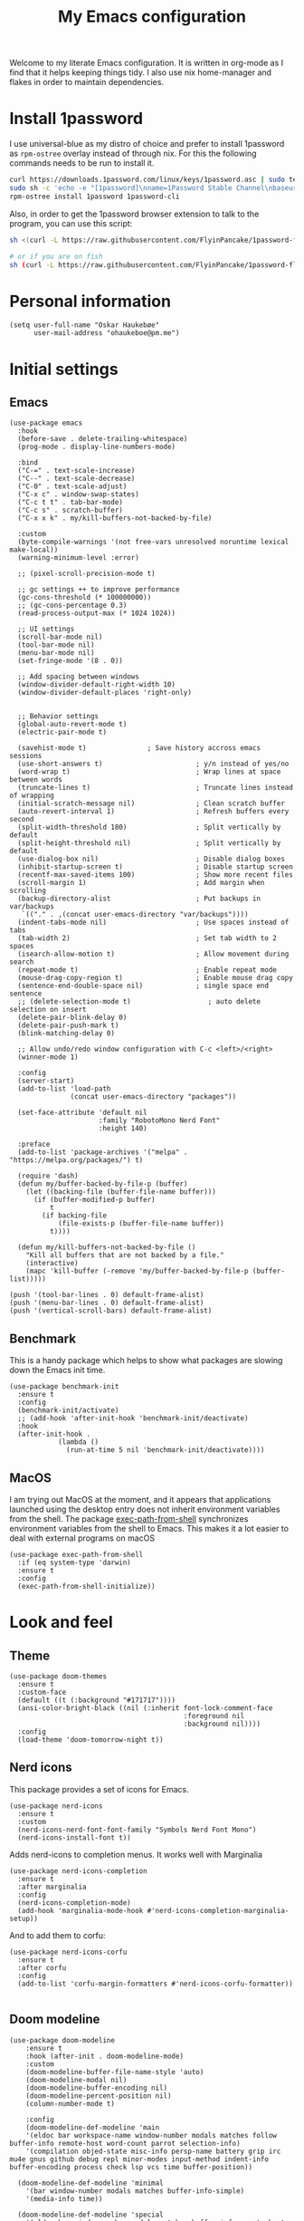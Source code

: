 #+title: My Emacs configuration
:HEADER:
#+startup: fold hideblocks
#+property: header-args:elisp :tangle yes

# Local Variables:
# eval: (add-hook 'after-save-hook #'org-babel-tangle nil t)
# End:
:END:

Welcome to my literate Emacs configuration. It is written in org-mode as I find that it helps keeping things tidy. I also use nix home-manager and flakes in order to maintain dependencies.

* Install 1password

I use universal-blue as my distro of choice and prefer to install 1password as ~rpm-ostree~ overlay instead of through nix. For this the following commands needs to be run to install it.

#+begin_src sh
  curl https://downloads.1password.com/linux/keys/1password.asc | sudo tee /etc/pki/rpm-gpg/RPM-GPG-KEY-1password
  sudo sh -c 'echo -e "[1password]\nname=1Password Stable Channel\nbaseurl=https://downloads.1password.com/linux/rpm/stable/\$basearch\nenabled=1\ngpgcheck=1\nrepo_gpgcheck=0\ngpgkey=file:///etc/pki/rpm-gpg/RPM-GPG-KEY-1password" > /etc/yum.repos.d/1password.repo'
  rpm-ostree install 1password 1password-cli
#+end_src

Also, in order to get the 1password browser extension to talk to the program, you can use this script:

#+begin_src sh
  sh <(curl -L https://raw.githubusercontent.com/FlyinPancake/1password-flatpak-browser-integration/refs/heads/main/1password-flatpak-browser-integration.sh)

  # or if you are on fish
  sh (curl -L https://raw.githubusercontent.com/FlyinPancake/1password-flatpak-browser-integration/refs/heads/main/1password-flatpak-browser-integration.sh | psub)
#+end_src

* Personal information

#+begin_src elisp
  (setq user-full-name "Oskar Haukebøe"
        user-mail-address "ohaukeboe@pm.me")
#+end_src

* Initial settings
** Emacs

#+begin_src elisp
  (use-package emacs
    :hook
    (before-save . delete-trailing-whitespace)
    (prog-mode . display-line-numbers-mode)

    :bind
    ("C-=" . text-scale-increase)
    ("C--" . text-scale-decrease)
    ("C-0" . text-scale-adjust)
    ("C-x c" . window-swap-states)
    ("C-c t t" . tab-bar-mode)
    ("C-c s" . scratch-buffer)
    ("C-x x k" . my/kill-buffers-not-backed-by-file)

    :custom
    (byte-compile-warnings '(not free-vars unresolved noruntime lexical make-local))
    (warning-minimum-level :error)

    ;; (pixel-scroll-precision-mode t)

    ;; gc settings ++ to improve performance
    (gc-cons-threshold (* 100000000))
    ;; (gc-cons-percentage 0.3)
    (read-process-output-max (* 1024 1024))

    ;; UI settings
    (scroll-bar-mode nil)
    (tool-bar-mode nil)
    (menu-bar-mode nil)
    (set-fringe-mode '(8 . 0))

    ;; Add spacing between windows
    (window-divider-default-right-width 10)
    (window-divider-default-places 'right-only)


    ;; Behavior settings
    (global-auto-revert-mode t)
    (electric-pair-mode t)

    (savehist-mode t)               ; Save history accross emacs sessions
    (use-short-answers t)                       ; y/n instead of yes/no
    (word-wrap t)                               ; Wrap lines at space between words
    (truncate-lines t)                          ; Truncate lines instead of wrapping
    (initial-scratch-message nil)               ; Clean scratch buffer
    (auto-revert-interval 1)                    ; Refresh buffers every second
    (split-width-threshold 180)                 ; Split vertically by default
    (split-height-threshold nil)                ; Split vertically by default
    (use-dialog-box nil)                        ; Disable dialog boxes
    (inhibit-startup-screen t)                  ; Disable startup screen
    (recentf-max-saved-items 100)               ; Show more recent files
    (scroll-margin 1)                           ; Add margin when scrolling
    (backup-directory-alist                     ; Put backups in var/backups
     `(("." . ,(concat user-emacs-directory "var/backups"))))
    (indent-tabs-mode nil)                      ; Use spaces instead of tabs
    (tab-width 2)                               ; Set tab width to 2 spaces
    (isearch-allow-motion t)                    ; Allow movement during search
    (repeat-mode t)                             ; Enable repeat mode
    (mouse-drag-copy-region t)                  ; Enable mouse drag copy
    (sentence-end-double-space nil)             ; single space end sentence
    ;; (delete-selection-mode t)                   ; auto delete selection on insert
    (delete-pair-blink-delay 0)
    (delete-pair-push-mark t)
    (blink-matching-delay 0)

    ;; Allow undo/redo window configuration with C-c <left>/<right>
    (winner-mode 1)

    :config
    (server-start)
    (add-to-list 'load-path
                 (concat user-emacs-directory "packages"))

    (set-face-attribute 'default nil
                        :family "RobotoMono Nerd Font"
                        :height 140)

    :preface
    (add-to-list 'package-archives '("melpa" . "https://melpa.org/packages/") t)

    (require 'dash)
    (defun my/buffer-backed-by-file-p (buffer)
      (let ((backing-file (buffer-file-name buffer)))
        (if (buffer-modified-p buffer)
            t
          (if backing-file
              (file-exists-p (buffer-file-name buffer))
            t))))

    (defun my/kill-buffers-not-backed-by-file ()
      "Kill all buffers that are not backed by a file."
      (interactive)
      (mapc 'kill-buffer (-remove 'my/buffer-backed-by-file-p (buffer-list)))))
#+end_src

#+begin_src elisp :tangle early-init.el
  (push '(tool-bar-lines . 0) default-frame-alist)
  (push '(menu-bar-lines . 0) default-frame-alist)
  (push '(vertical-scroll-bars) default-frame-alist)
#+end_src

** Benchmark
This is a handy package which helps to show what packages are slowing down the Emacs init time.

#+begin_src elisp
  (use-package benchmark-init
    :ensure t
    :config
    (benchmark-init/activate)
    ;; (add-hook 'after-init-hook 'benchmark-init/deactivate)
    :hook
    (after-init-hook .
              (lambda ()
                (run-at-time 5 nil 'benchmark-init/deactivate))))
#+end_src

** MacOS
I am trying out MacOS at the moment, and it appears that applications launched using the desktop entry does not inherit environment variables from the shell. The package [[https://github.com/purcell/exec-path-from-shell][exec-path-from-shell]] synchronizes environment variables from the shell to Emacs. This makes it a lot easier to deal with external programs on macOS

#+begin_src elisp
  (use-package exec-path-from-shell
    :if (eq system-type 'darwin)
    :ensure t
    :config
    (exec-path-from-shell-initialize))
#+end_src

* Look and feel
** Theme

#+begin_src elisp
  (use-package doom-themes
    :ensure t
    :custom-face
    (default ((t (:background "#171717"))))
    (ansi-color-bright-black ((nil (:inherit font-lock-comment-face
                                             :foreground nil
                                             :background nil))))
    :config
    (load-theme 'doom-tomorrow-night t))
#+end_src

** Nerd icons
This package provides a set of icons for Emacs.

#+begin_src elisp
  (use-package nerd-icons
    :ensure t
    :custom
    (nerd-icons-nerd-font-font-family "Symbols Nerd Font Mono")
    (nerd-icons-install-font t))
#+end_src

Adds nerd-icons to completion menus. It works well with Marginalia

#+begin_src elisp
  (use-package nerd-icons-completion
    :ensure t
    :after marginalia
    :config
    (nerd-icons-completion-mode)
    (add-hook 'marginalia-mode-hook #'nerd-icons-completion-marginalia-setup))
#+end_src

And to add them to corfu:

#+begin_src elisp
  (use-package nerd-icons-corfu
    :ensure t
    :after corfu
    :config
    (add-to-list 'corfu-margin-formatters #'nerd-icons-corfu-formatter))

#+end_src

** Doom modeline

#+begin_src elisp
  (use-package doom-modeline
      :ensure t
      :hook (after-init . doom-modeline-mode)
      :custom
      (doom-modeline-buffer-file-name-style 'auto)
      (doom-modeline-modal nil)
      (doom-modeline-buffer-encoding nil)
      (doom-modeline-percent-position nil)
      (column-number-mode t)

      :config
      (doom-modeline-def-modeline 'main
      '(eldoc bar workspace-name window-number modals matches follow buffer-info remote-host word-count parrot selection-info)
      '(compilation objed-state misc-info persp-name battery grip irc mu4e gnus github debug repl minor-modes input-method indent-info buffer-encoding process check lsp vcs time buffer-position))

    (doom-modeline-def-modeline 'minimal
      '(bar window-number modals matches buffer-info-simple)
      '(media-info time))

    (doom-modeline-def-modeline 'special
      '(eldoc bar window-number modals matches buffer-info remote-host word-count parrot selection-info)
      '(compilation objed-state misc-info battery irc-buffers debug minor-modes input-method indent-info buffer-encoding process time buffer-position))

    (doom-modeline-def-modeline 'project
      '(bar window-number modals buffer-default-directory remote-host)
      '(compilation misc-info battery irc mu4e gnus github debug minor-modes input-method process time buffer-position))

    (doom-modeline-def-modeline 'dashboard
      '(bar window-number modals buffer-default-directory-simple remote-host)
      '(compilation misc-info battery irc mu4e gnus github debug minor-modes input-method process time))

    (doom-modeline-def-modeline 'vcs
      '(bar window-number modals matches buffer-info remote-host parrot selection-info)
      '(compilation misc-info battery irc mu4e gnus github debug minor-modes buffer-encoding process time buffer-position))

    (doom-modeline-def-modeline 'package
      '(bar window-number modals package)
      '(compilation misc-info process time))

    (doom-modeline-def-modeline 'info
      '(bar window-number modals buffer-info info-nodes parrot selection-info)
      '(compilation misc-info buffer-encoding time buffer-position))

    (doom-modeline-def-modeline 'media
      '(bar window-number modals buffer-size buffer-info)
      '(compilation misc-info media-info process vcs time))

    (doom-modeline-def-modeline 'message
      '(eldoc bar window-number modals matches buffer-info-simple word-count parrot selection-info)
      '(compilation objed-state misc-info battery debug minor-modes input-method indent-info buffer-encoding time buffer-position))

    (doom-modeline-def-modeline 'pdf
      '(bar window-number modals matches buffer-info pdf-pages)
      '(compilation misc-info process vcs time))

    (doom-modeline-def-modeline 'org-src
      '(eldoc bar window-number modals matches buffer-info word-count parrot selection-info)
      '(compilation objed-state misc-info debug minor-modes input-method indent-info buffer-encoding process check lsp time buffer-position))

    (doom-modeline-def-modeline 'helm
      '(bar helm-buffer-id helm-number helm-follow helm-prefix-argument)
      '(helm-help time))

    (doom-modeline-def-modeline 'timemachine
      '(eldoc bar window-number modals matches git-timemachine word-count parrot selection-info)
      '(misc-info minor-modes indent-info buffer-encoding time buffer-position))

    (doom-modeline-def-modeline 'calculator
      '(window-number modals matches calc)
      '(misc-info minor-modes process buffer-position)))
#+end_src

** Dashboard
A prettier startup screen

#+begin_src elisp
  (use-package dashboard
    :ensure t
    ;; :hook
    ;; ('elpaca-after-init-hook #'dashboard-insert-startupify-lists)
    ;; ('elpaca-after-init-hook #'dashboard-initialize)

    :custom
    ;; (dashboard-projects-backend 'projectile)
    (dashboard-set-heading-icons t)
    (dashboard-set-file-icons t)
    (dashboard-display-icons-p t)     ; display icons on both GUI and terminal
    (dashboard-icon-type 'nerd-icons) ; use `nerd-icons' package
    (dashboard-week-agenda nil)       ; nil for only current day
    ;;                                   ; and t for the whole week
    (dashboard-center-content t)
    ;; ;; (dashboard-startup-banner 2)
    (dashboard-items '((recents  . 5)
                       (bookmarks . 5)
                       (projects . 5)
                       (agenda . 5)
                       (registers . 5)))

    :config
    (dashboard-setup-startup-hook)
    :init
    ;; Hopefully this will improve emacs startup if ssh hangs
    (defun my/load-projects-after-startup ()
      (run-with-timer 1 nil #'dashboard-refresh-buffer))

    (add-hook 'emacs-startup-hook #'my/load-projects-after-startup))
#+end_src

** Which-key
=which-key= is a package that displays the keybindings available after a prefix key. It is very useful to discover new keybindings.

#+begin_src elisp
  (use-package which-key
    :disabled
    :ensure t
    :config
    (which-key-mode))
#+end_src

* Completion and navigation
** Corfu
Corfu is a completion framework that provides a horizontal completion UI. It is a very simple package that does not provide any completion backends.

#+begin_src elisp
  (use-package corfu
    :ensure t
    :custom
    (corfu-cycle t)                ;; Enable cycling for `corfu-next/previous'
    (corfu-auto t)                 ;; Enable auto completion
    ;; (corfu-separator ?\s)          ;; Orderless field separator
    ;; (corfu-quit-at-boundary nil)   ;; Never quit at completion boundary
    ;; (corfu-quit-no-match nil)      ;; Never quit, even if there is no match
    ;; (corfu-preview-current nil)    ;; Disable current candidate preview
    ;; (corfu-preselect 'prompt)      ;; Preselect the prompt
    ;; (corfu-on-exact-match nil)     ;; Configure handling of exact matches
    ;; (corfu-scroll-margin 5)        ;; Use scroll margin

    (text-mode-ispell-word-completion nil)

    (corfu-popupinfo-delay '(nil . 0.0))

    :config
    (global-corfu-mode 1)
    (corfu-popupinfo-mode 1))
#+end_src

It is also possible to use Corfu in the terminal. This requires the =corfu-terminal= package to be installed.

#+begin_src elisp
  (use-package corfu-terminal
    :ensure t
    :after corfu
    :config
    (unless (display-graphic-p)
      (corfu-terminal-mode +1)))
#+end_src

Make Corfu sort by last selected candidates.

#+begin_src elisp
  (use-package corfu-history
    :after corfu
    :config
    (corfu-history-mode t))
#+end_src

Make Corfu also show up in the minibuffer.

#+begin_src elisp
  (with-eval-after-load 'corfu
    (defun oh/corfu-enable-always-in-minibuffer ()
      "Enable Corfu in the minibuffer if Vertico/Mct are not active."
      (unless (or (bound-and-true-p mct--active)
                  (bound-and-true-p vertico--input)
                  (eq (current-local-map) read-passwd-map))
        (setq-local corfu-echo-delay nil ; Disable automatic echo
                    corfu-popupinfo-delay 0.0)
        (corfu-mode 1)))

    (add-hook 'minibuffer-setup-hook #'oh/corfu-enable-always-in-minibuffer))
#+end_src

** Vertico
Vertico is a completion framework that provides a vertical completion UI. It is a very simple package that does not provide any completion backends. It is meant to be used with =orderless=.

#+begin_src elisp
  ;; Enable vertico
  (use-package vertico
    :ensure t
    :custom
    ;; Enable recursive minibuffers
    (enable-recursive-minibuffers t)
    :config
    (vertico-mode)

    ;; Different scroll margin
    ;; (setq vertico-scroll-margin 0)

    ;; Show more candidates
    ;; (setq vertico-count 20))

    ;; Grow and shrink the Vertico minibuffer
    ;; (setq vertico-resize t)

    ;; Optionally enable cycling for `vertico-next' and `vertico-previous'.
    (setq vertico-cycle t))
#+end_src

Allow using different vertico configurations for different prompts.

#+begin_src elisp
  (use-package vertico-multiform
    :after vertico)
#+end_src

Allow displaying the vertico completions in a grid

#+begin_src elisp
  (use-package vertico-grid
    :after vertico)
#+end_src

Add completion for directories

#+begin_src elisp
  ;; Configure directory extension.
  (use-package vertico-directory
    :after vertico
    ;; More convenient directory navigation commands
    ;; :bind (:map vertico-map
    ;;             ("RET" . vertico-directory-enter)
    ;;             ("DEL" . vertico-directory-delete-char)
    ;;             ("M-DEL" . vertico-directory-delete-word))
    ;; Tidy shadowed file names
    :hook (rfn-eshadow-update-overlay . vertico-directory-tidy))
#+end_src

** Orderless
Orderless is a completion style that allows matching candidates in any order. It is very useful to find candidates when you don't remember the exact order of the characters.

#+begin_src elisp
  (use-package orderless
    :ensure t
    :after vertico
    ;; :init
    ;; Configure a custom style dispatcher (see the Consult wiki)
    ;; (setq orderless-style-dispatchers '(+orderless-consult-dispatch orderless-affix-dispatch)
    ;;       orderless-component-separator #'orderless-escapable-split-on-space)
    :custom
    (completion-styles '(orderless basic))
    (completion-category-defaults nil)
    (completion-category-overrides '((file (styles partial-completion)))))
#+end_src

** Marginalia
Marginalia is a package that displays additional information about the candidates in the minibuffer. It is very useful to find the right candidate.

#+begin_src elisp
  (use-package marginalia
    :ensure t
    :after vertico
    ;; Bind `marginalia-cycle' locally in the minibuffer.  To make the binding
    ;; available in the *Completions* buffer, add it to the
    ;; `completion-list-mode-map'.
    :bind (:map minibuffer-local-map
           ("M-A" . marginalia-cycle))
    :init
    (marginalia-mode))
#+end_src

It's also nice to have some nice looking icons for the completion candidates. This requires the =nerd-fonts= package to be installed.

#+begin_src elisp
  (use-package nerd-icons-completion
    :ensure t
    :after marginalia
    :hook
    (marginalia-mode . nerd-icons-completion-marginalia-setup)
    :config
    (nerd-icons-completion-mode))
#+end_src

** Consult
Consult is a package that provides a set of commands for searching and navigating. It is very useful to find files, buffers, etc.

#+begin_src elisp
  (use-package consult
    :ensure t
    :custom
    (consult-buffer-sources
     '(consult--source-hidden-buffer
       consult--source-modified-buffer
       consult--source-buffer
       ;; +consult-source-special
       consult--source-recent-file
       consult--source-file-register
       consult--source-bookmark
       consult--source-project-buffer-hidden
       consult--source-project-recent-file-hidden))

    :bind
    (;; C-c bindings in `mode-specific-map'
     ("C-c M-x" . consult-mode-command)
     ("C-c h" . consult-history)
     ("C-c k" . consult-kmacro)
     ("C-c m" . consult-man)
     ("C-c i" . consult-info)
     ([remap Info-search] . consult-info)
     ;; C-x bindings in `ctl-x-map'
     ("C-x M-:" . consult-complex-command)     ;; orig. repeat-complex-command
     ("C-x b" . consult-buffer)                ;; orig. switch-to-buffer
     ("C-x 4 b" . consult-buffer-other-window) ;; orig. switch-to-buffer-other-window
     ("C-x 5 b" . consult-buffer-other-frame)  ;; orig. switch-to-buffer-other-frame
     ;; ("C-x t b" . consult-buffer-other-tab)    ;; orig. switch-to-buffer-other-tab
     ("C-x r b" . consult-bookmark)            ;; orig. bookmark-jump
     ("C-x p b" . consult-project-buffer)      ;; orig. project-switch-to-buffer
     ;; Other custom bindings
     ("M-y" . consult-yank-pop)                ;; orig. yank-pop
                                          ; M-g bindings in `goto-map'
     ("M-g e" . consult-compile-error)
     ;; ("M-g f" . consult-flymake)               ;; Alternative: consult-flycheck
     ("M-g g" . consult-goto-line)             ;; orig. goto-line
     ("M-g M-g" . consult-goto-line)           ;; orig. goto-line
     ("M-g o" . consult-outline)               ;; Alternative: consult-org-heading
     ("M-g m" . consult-mark)
     ("M-g k" . consult-global-mark)
     ("M-g i" . consult-imenu)
     ("M-g I" . consult-imenu-multi)
     ;; M-s bindings in `search-map'
     ("M-s d" . consult-find)                  ;; Alternative: consult-fd
     ("M-s c" . consult-locate)
     ("M-s g" . consult-grep)
     ("M-s G" . consult-git-grep)
     ("M-s r" . consult-ripgrep)
     ("M-s l" . consult-line)
     ("M-s L" . consult-line-multi)
     ("M-s k" . consult-keep-lines)
     ("M-s u" . consult-focus-lines)
     ;; Isearch integration
     ("M-s e" . consult-isearch-history)
     :map isearch-mode-map
     ("M-e" . consult-isearch-history)         ;; orig. isearch-edit-string
     ("M-s e" . consult-isearch-history)       ;; orig. isearch-edit-string
     ("M-s l" . consult-line)                  ;; needed by consult-line to detect isearch
     ("M-s L" . consult-line-multi)            ;; needed by consult-line to detect isearch
     ;; Minibuffer history
     :map minibuffer-local-map
     ("M-s" . consult-history)                 ;; orig. next-matching-history-element
     ("M-r" . consult-history))                ;; orig. previous-matching-history-element

    :config
    (recentf-mode 1))

    ;; (defvar +consult-special-filter "\\`\\*.*\\*\\'")
    ;; (defvar +consult-source-special
    ;;   `(:name      "Special"
    ;;     :narrow    ?x
    ;;     ;; :hidden t
    ;;     :category  buffer
    ;;     :face      consult-buffer
    ;;     :history   buffer-name-history
    ;;     ;; Specify either :action or :state
    ;;     ;; :action    ,#'consult--buffer-action ;; No preview
    ;;     :state  ,#'consult--buffer-state  ;; Preview
    ;;     :items
    ;;     ,(lambda () (consult--buffer-query
    ;;                  :sort 'visibility
    ;;                  :as #'buffer-name
    ;;                  :exclude (remq +consult-special-filter consult-buffer-filter)
    ;;                  ;; :include '(+consult-special-filter)
    ;;                  :mode 'special-mode)))
    ;;   "special buffer source.")

    ;; (add-to-list 'consult-buffer-filter +consult-special-filter))

#+end_src

** Embark

#+begin_src elisp
  (use-package embark
    :ensure t

    :bind
    (("C-." . embark-act)         ;; pick some comfortable binding
     ("C-;" . embark-dwim)        ;; good alternative: M-.
     ("C-h b" . embark-bindings)) ;; alternative for `describe-bindings'

    :init

    ;; Optionally replace the key help with a completing-read interface
    (setq prefix-help-command #'embark-prefix-help-command)

    ;; Show the Embark target at point via Eldoc. You may adjust the
    ;; Eldoc strategy, if you want to see the documentation from
    ;; multiple providers. Beware that using this can be a little
    ;; jarring since the message shown in the minibuffer can be more
    ;; than one line, causing the modeline to move up and down:

    ;; (add-hook 'eldoc-documentation-functions #'embark-eldoc-first-target)
    ;; (setq eldoc-documentation-strategy #'eldoc-documentation-compose-eagerly)

    :config

    ;; Hide the mode line of the Embark live/completions buffers
    (add-to-list 'display-buffer-alist
                 '("\\`\\*Embark Collect \\(Live\\|Completions\\)\\*"
                   nil
                   (window-parameters (mode-line-format . none)))))

  ;; Consult users will also want the embark-consult package.
  (use-package embark-consult
    :ensure t ; only need to install it, embark loads it after consult if found
    :hook
    (embark-collect-mode . consult-preview-at-point-mode))
#+end_src

* Project management
** Magit

#+begin_src elisp
  (use-package magit
    :ensure t
    :defer t
    :commands magit-status
    :bind
    (:map project-prefix-map
          ("m" . my/magit-project-status))
    :custom
    (magit-display-buffer-function
     #'magit-display-buffer-same-window-except-diff-v1)
    :preface
    (defun my/magit-project-status ()
        "Run magit-status in the current project's root directory."
        (interactive)
        (let ((dir (project-root (project-current t))))
          (magit-status dir)))
    :init
    (with-eval-after-load 'project
      (add-to-list 'project-switch-commands '(my/magit-project-status "Magit") t)))
#+end_src

Magit-todos for integrating TODO keywords with magit's overview screen

#+begin_src elisp
  (use-package magit-todos
    :ensure t
    :after magit
    :custom
    (magit-todos-filename-filter 'file-name-nondirectory)
    :config
    (magit-todos-mode 1))

  (use-package hl-todo
    :ensure t
    :config
    (global-hl-todo-mode 1))
#+end_src
** Gitignore

#+begin_src elisp
  (use-package gitignore-templates
    :ensure t
    :commands
    'gitignore-templates-insert)
#+end_src

** diff-hl

#+begin_src elisp
  (use-package diff-hl
    :ensure t
    :hook
    (prog-mode . diff-hl-mode)
    (dired-mode . my/diff-hl-dired-mode-unless-tramp)
    :custom
    (diff-hl-flydiff-mode t)
    (diff-hl-flydiff-delay 0)
    (diff-hl-update-async t)
    ;; (diff-hl-dired-extra-indicators nil))
    :init
    (defun my/diff-hl-dired-mode-unless-tramp ()
        "Enable diff-hl-dired mode when not accessing through tramp"
      (unless (file-remote-p default-directory)
        (diff-hl-dired-mode))))
#+end_src

** Forge
Make magit integrate with github and other git hosting services.

#+begin_src elisp
  (use-package forge
    :ensure t
    :after magit
    :custom
    (forge-add-default-bindings nil)
    (auth-sources '("~/.authinfo"))
    :config
    (push '("github.uio.no"               ; GITHOST
            "api.github.uio.no"           ; APIHOST
            "github.uio.no"               ; WEBHOST and INSTANCE-ID
            forge-github-repository)    ; CLASS
          forge-alist))
#+end_src

** Project.el

#+begin_src elisp
  (use-package project
    :custom
    (project-vc-ignore "^/var/home")
    :config
    (require 'f)
    (let ((proj-dirs
           (seq-filter #'f-dir? '("~/projects"
                                  "~/knowit"))))
      (mapc #'project-remember-projects-under proj-dirs)))
#+End_src

* Programming
** Eglot
Eglot is a client for Language Server Protocol (LSP). It is a protocol that allows for IDE-like features such as code completion, code navigation, etc. It is supported by many programming languages.

For information about setting up a new lsp server, see [[https://joaotavora.github.io/eglot/][Link]].

#+begin_src elisp
  (use-package eglot
    :defer t
    :bind
    (:map eglot-mode-map
          ("C-c a" . eglot-code-actions)
          ("C-c r" . eglot-rename)
          ("C-c f" . eglot-format)
          ("C-c m" . consult-imenu)
          ("C-c M" . consult-imenu-multi)
          ("C-c d" . consult-lsp-diagnostics)))

  ;; (use-package eglot-x
  ;;   :ensure (eglot-x :type git :host github :repo "nemethf/eglot-x")
  ;;   :disabled
  ;;   :demand
  ;;   :after eglot
  ;;   :config
  ;;   (eglot-x-setup))
#+end_src
** lsp-mode

#+begin_src elisp
  (use-package lsp-mode
    :commands
    (lsp-deferred lsp)

    :bind
    (:map lsp-mode-map
          ("C-h ." . lsp-describe-thing-at-point)
          ("C-c a" . lsp-execute-code-action)
          ("C-c f" . lsp-format-buffer)
          ("C-c C-f" . lsp-format-region)
          ("C-c r" . lsp-rename)
          ("C-c m" . consult-imenu)
          ("C-c M" . consult-imenu-multi)
          ("M-?" . lsp-find-references))

    :custom
    ;; (lsp-warn-no-matched-clients nil)
    (lsp-completion-provider :none) ;; I use Corfu instead!
    (lsp-keymap-prefix nil)
    (lsp-headerline-breadcrumb-enable nil)
    ;; (eldoc-display-functions '(eldoc-display-in-buffer))
    (lsp-idle-delay 0.0)

    (lsp-inlay-hint-enable t)

    :init
    ;; Performance
    (setq read-process-output-max (* 3 1024 1024)) ;; 3mb

    :custom-face
    (lsp-face-highlight-textual ((t (:background nil :foreground nil :weight ultra-bold :distant-foreground nil)))))

  (use-package lsp-ui
    :after lsp-mode

    :custom
    ;; (lsp-ui-doc-enable nil)
    (lsp-ui-doc-show-with-cursor nil)
    (lsp-ui-doc-show-with-mouse nil)
    (lsp-ui-sideline-enable nil)

    :hook
    (lsp-mode . lsp-ui-mode))

    ;; :general)
    ;; (oskah/leader-keys
    ;;   "cdf" '(lsp-ui-doc-focus-frame :wk "focus frame")
    ;;   "cdd" '(lsp-ui-doc-show :wk "show documentation")
    ;;   "cdc" '(lsp-ui-doc-hide :wk "hide documentation")))

    ;; ('normal 'lsp-ui-mode-map
    ;;   "K" 'lsp-ui-doc-show :wk "show documentation"))


  (use-package consult-lsp
    ;; :ensure t
    :after lsp-mode
    :bind
    (:map lsp-mode-map
          ("M-g M-f" . consult-lsp-diagnostics)
          ("M-g M-s" . consult-lsp-file-symbols)))
#+end_src

** Eldoc
Eldoc is a minor mode that shows documentation in the echo area. It is enabled by default in =prog-mode=.

#+begin_src elisp
  (use-package eldoc
    :defer t
    :custom
    (eldoc-echo-area-use-multiline-p nil)
    (eldoc-idle-delay 0)
    :config
    (global-eldoc-mode -1))
#+end_src

** Flymake
Flymake is a minor mode that performs on-the-fly syntax checking. It is enabled by default in =prog-mode=.

#+begin_src elisp
  (use-package flymake
    :after prog-mode
    :disabled
    :custom
    (flymake-show-diagnostics-at-end-of-line nil))
#+end_src

** Flycheck

#+begin_src elisp
  (use-package flycheck
    :ensure t
    :custom
    (flycheck-display-errors-function #'flycheck-display-error-messages)
    (flycheck-display-errors-delay 0.0)
    :config
    (add-hook 'after-init-hook #'global-flycheck-mode))

  (use-package consult-flycheck
    :ensure t
    :bind
    ("M-g f" . consult-flycheck))
#+end_src

** Rainbow mode
Visualize the colors of color codes

#+begin_src elisp
  (use-package rainbow-mode
    :ensure t
    :hook prog-mode)
#+end_src

** Editorconfig

#+begin_src elisp
  (use-package editorconfig
    :ensure t
    :after prog-mode
    :config
    (editorconfig-mode 1))
#+end_src

* Languages
Emacs 29 has built-in support for =tree-sitter=, which is a parser generator tool and an incremental parsing library. It is used to create a syntax highlighting engine that is faster and more accurate than the built-in one. However, Emacs does not ship with any language support for =tree-sitter=, so we'll have to install it ourselves... or have =treesit-auto= to do it for us.

According to the =treesit-auto= documentation, Emacs 30 will ship with better defaults for =tree-sitter=, so hopefully we won't need =treesit-auto= anymore.

#+begin_src elisp
  (use-package treesit-auto
    :ensure t
    :disabled
    :after prog-mode
    :custom
    (treesit-auto-install 'prompt)
    :config
    (treesit-auto-add-to-auto-mode-alist 'all)
    (delete 'c-sharp treesit-auto-langs)
    (global-treesit-auto-mode))
#+end_src

** Rust

#+begin_src elisp
  (use-package rust-ts-mode
    ;; :ensure t
    ;; :hook (rust-ts-mode . eglot-ensure)
    :hook (rust-ts-mode . lsp-deferred)
    :mode "\\.rs\\'"
    ;; :bind
    ;; (:map rust-ts-mode-map
    ;;  ("C-c C-c C-b" . rust-compile)
    ;;  ("C-c C-c C-r" . rust-run)
    ;;  ("C-c C-c C-c" . rust-run-clippy)
    ;;  ("C-c C-c C-t" . rust-test)
    ;;  ("C-c C-c C-k" . rust-check))
    :custom
    (rust-mode-treesitter-derive t))

    ;; :config
    ;; (with-eval-after-load 'eglot
    ;;   (add-to-list 'eglot-server-programs
    ;;                '((rust-ts-mode rust-mode) .
    ;;                  ("rust-analyzer"
    ;;                   :initializationOptions
    ;;                   (:check (:command "clippy")
    ;;                    :cargo (:targetDir t)))))))
#+end_src

** C

#+begin_src elisp
  (use-package c-ts-mode
    :hook (c-ts-mode . lsp-deferred)
    :mode
    "\\.c\\'"
    "\\.h\\'"
    "\\.cu\\'")
#+end_src

** Java

#+begin_src elisp
  (use-package java-ts-mode
    :hook
    (java-ts-mode . lsp-deferred)
    (java-ts-mode . (lambda ()
                      (setq-local tab-width java-ts-mode-indent-offset)))
    :mode
    "\\.java\\'"
    :config
    (setenv "JAVA_OPTS" "-Xmx8g"))

  (use-package lsp-java
    ;; :ensure t
    :config
    (add-hook 'java-mode-hook 'lsp))
#+end_src

** Typescript

#+begin_src elisp
  (use-package typescript-ts-mode
    :hook (typescript-ts-mode . lsp-deferred)
    :mode "\\.ts\\'"
    :custom
    (tab-width 4)
    (typescript-ts-mode-indent-offset 4))

#+end_src

For editing =.tsx= files, we'll use =jtsx=.

#+begin_src elisp
  (use-package jtsx
    :ensure t
    :mode (("\\.jsx?\\'" . jtsx-jsx-mode)
           ("\\.tsx?\\'" . jtsx-tsx-mode))
    :commands jtsx-install-treesit-language
    :hook ((jtsx-jsx-mode . hs-minor-mode)
           (jtsx-tsx-mode . hs-minor-mode)
           (jtsx-jsx-mode . lsp-deferred)
           (jtsx-tsx-mode . lsp-deferred)))
#+end_src

** HTML

#+begin_src elisp
  (use-package mhtml-mode
    :mode "\\.html\\'")
#+end_src

** C#
When in a C# project, it is important to set the variable =lsp-csharp-solution-file= to point to the project solution file (.sln). It is recommended to set this in a =.dir-locals.el= file for the project.

#+begin_src elisp
  (use-package csharp-ts-mode
    :hook (csharp-ts-mode . lsp-deferred)
    ;; :hook (csharp-ts-mode . eglot-ensure)
    :mode "\\.cs\\'"
    ;; (add-to-list 'treesit-language-source-alist
    ;;              '(csharp . ("https://github.com/tree-sitter/tree-sitter-c-sharp" Latest)))
    :init
    (with-eval-after-load 'treesit
      (add-to-list 'treesit-language-source-alist
                   '(c-sharp "https://github.com/tree-sitter/tree-sitter-c-sharp"
                             "v0.20.0")))
    (with-eval-after-load 'eglot
      (add-to-list 'eglot-server-programs
                   '(csharp-ts-mode . ("OmniSharp" "-lsp")))))

    ;; :general
    ;; (:keymaps 'csharp-ts-mode-map
    ;;           :states 'normal
    ;;           "K" 'lsp-describe-thing-at-point))
#+end_src

** Kotlin

#+begin_src elisp
  (use-package kotlin-ts-mode
    :ensure t
    :hook
    (kotlin-ts-mode . lsp-deferred)
    ;; (kotlin-ts-mode . (lambda ()
    ;;                     (setq-local tab-width kotlin-ts-mode-indent-offset)))
    :mode ("\\.kt\\'" "\\.kts\\'")
    :custom
    (lsp-kotlin-compiler-jvm-target "21")
    (lsp-idle-delay 0.4)
    :init
    (with-eval-after-load 'treesit
        (add-to-list 'treesit-language-source-alist
                     '(kotlin "https://github.com/fwcd/tree-sitter-kotlin"))))
#+end_src

** dotnet

#+begin_src elisp
  (use-package sharper
    ;; :disabled)
    :ensure t
    :after '(csharp-mode csharp-ts-mode))
    ;; :general
    ;; (oh/leader-key csharp-ts-mode-map
    ;;   "m d" 'sharper-main-transient))
#+end_src

** Json

#+begin_src elisp
  (use-package json-ts-mode
    :hook (json-ts-mode . eglot-ensure)
    :mode "\\.json\\'")
#+end_src

** YAML

#+begin_src elisp
  (use-package yaml-ts-mode
    :mode
    "\\.yml\\'"
    "\\.yaml\\'"
    :hook
    (yaml-ts-mode . lsp-deferred))

#+end_src

** Dockerfile

Easily edit dockerfiles. I also choose between using Docker and Podman based on =my/docker-executable= as per Section [[Docker]].

#+begin_src elisp
  (use-package dockerfile-ts-mode
    :mode "dockerfile"
    :hook (dockerfile-ts-mode . lsp-deferred)
    :config
    (setq dockerfile-mode-command (lambda ()
                                    (pcase my/docker-executable
                                      ('docker "docker")
                                      ('podman "podman")))))
#+end_src

** Terraform
#+begin_src elisp
  (use-package terraform-mode
    :ensure t
    :hook (terraform-mode . eglot-ensure)
    :mode "\\.tf")
#+end_src

** Python

#+begin_src elisp
  (use-package python-ts-mode
    ;; :hook (python-ts-mode . eglot-ensure)
    :hook (python-ts-mode . lsp)
    :mode "\\.py\\'"
    :init
    (with-eval-after-load 'org
     (org-babel-do-load-languages 'org-babel-load-languages (add-to-list 'org-babel-load-languages
                   '(python . t))))
    :custom
    (lsp-pylsp-plugins-pydocstyle-enabled nil)
    (lsp-pylsp-plugins-pycodestyle-enabled t)
    (lsp-pylsp-plugins-pyflakes-enabled t)
    (lsp-pylsp-plugins-flake8-enabled nil)
    ;; (lsp-pylsp-plugins-pylint-enabled t) ;; should look at virtualenvwrapper.el or conda.el to get this to work with pyvenv
    (lsp-pylsp-plugins-autopep8-enabled t))
#+end_src

** Elisp

#+begin_src elisp
  (use-package parinfer-rust-mode
    :disabled
    ;; :hook
    ;; (emacs-lisp-mode . parinfer-rust-mode)
    ;; (emacs-lisp-mode . (lambda ()
    ;;                     (electric-pair-local-mode -1)
    ;;                     (parinfer-rust-mode 1)))

    :custom
    (parinfer-rust-auto-download t))
    ;; :config
    ;; (add-to-list 'oh/electric-pair-mode-blacklist-modes 'parinfer-rust-mode))

#+end_src

** Nix

#+begin_src elisp
  (use-package nix-mode
    :ensure t
    :hook (nix-mode . lsp-deferred)
    :mode "\\.nix\\'")
#+end_src

** Git

#+begin_src elisp
  (use-package git-modes
    :ensure t)
#+end_src

** CSV

#+begin_src elisp
  (use-package csv-mode
    :ensure t
    :mode "\\.csv\\'"
    :hook
    (csv-mode . (lambda ()
                  (csv-align-mode t)
                  (csv-header-line t))))
#+end_src

** LaTex

#+begin_src elisp
  (use-package LaTex-mode
    :mode ("\\.tex\\'" . tex-mode)
    :hook
    (TeX-mode . lsp-deferred)
    (TeX-mode . (lambda () (auto-fill-mode)))
    ;; (TeX-mode . (lambda () (truncate-lines nil)))
    (TeX-mode . (lambda () (reftex-mode 1)))
    :custom
    (LaTeX-electric-left-right-brace t)
    (TeX-view-program-selection '((output-pdf "PDF Tools")))
    (TeX-source-correlate-start-server t)
    (TeX-auto-save t)
    (TeX-parse-self t)
    (TeX-master nil)
    :config
    ;; (load "auctex.el" nil t t)
    ;; Use pdf-tools to open PDF files

    ;; Update PDF buffers after successful LaTeX runs
    (add-hook 'TeX-after-compilation-finished-functions
               #'TeX-revert-document-buffer))
#+end_src

CDLatex makes writing math a pleasure.

#+begin_src elisp
  (use-package cdlatex
    :hook (LaTeX-mode . cdlatex-mode))
#+end_src

** Dot

#+begin_src elisp
  (use-package graphviz-dot-mode
    :ensure t
    :mode "\\.dot\\'"
    :custom
    (graphviz-dot-indent-width 4))
#+end_src

** PlantUML
PlantUML is a markup language for generating UML diagrams

#+begin_src elisp
  (use-package plantuml-mode
    :ensure t
    :mode
    ("\\.plantuml\\'" . plantuml-mode)
    ("\\.puml\\'" . plantuml-mode)
    :init
    (with-eval-after-load 'org
      (add-to-list 'org-src-lang-modes
                   '("plantuml" . plantuml))
      (add-to-list 'org-babel-load-languages
                   '(plantuml . t)))

    :custom
    (plantuml-default-exec-mode 'executable)
    (org-plantuml-exec-mode 'plantuml)
    (plantuml-indent-level 4)
    (plantuml-output-type "png"))
#+end_src

** Mermaid
Mermaid is a markup language for generating graphs. Pretty similar to PlantUML.

#+begin_src elisp
  (use-package mermaid-mode
    :ensure t
    :mode
    "\\.mermaid\\'"
    "\\.mmd\\'")

  (use-package ob-mermaid
    :after org
    :ensure t
    :config
    (add-to-list 'org-babel-load-languages '(mermaid . t)))
#+end_src

** biblatex

#+begin_src elisp
  (use-package bibtex
    :hook (bibtex-mode . eglot-ensure))
    ;; :general
    ;; (oh/leader-key bibtex-mode-map
    ;;   "mri" '(citar-insert-bibtex :wk "Insert bibtex")))
#+end_src

* Biblio
To manage my bibliography entries, I use [[https:zotero.org/][zotero]] which allows me to easily use their browser extension to add the bibliography entries to the database. It also automatically downloads the PDF, belonging to the entry. I also use [[https://github.com/jlegewie/zotfile][zotfile]] to automatically rename the downloaded PDFs, and to place them in the ~library-path~ which is in a cloud folder and which =citar= can look through to find the files belonging to the bibliography entries. I also use [[https://github.com/retorquere/zotero-better-bibtex][better-bibtex]] which automatically exports my bibliography to a BibLatex file every time the bibliography is updated, which =citar= then looks through. =better-bibtex= also takes care of the cite-keys, which allows me to set the naming scheme in =zotfile= to ~{%b}~ which makes it use the cite-key as filename. This step is crucial, as =citar= finds the matching file for an entry, by matching the filename with the cite-key.

Some other zotero plugins I use are:
- [[https://github.com/scitedotai/scite-zotero-plugin/][scite]] is also a very nice site, for finding relevant papers as well as to check how trustworthy an article is. Its =zotero= plugin makes it easy to get this information for your entire bibliography database.
- [[https://github.com/PubPeerFoundation/pubpeer_zotero_plugin][PubPeer]] which is a cite for sharing comments about publications.

#+begin_src elisp
  (defvar oh/bib-files
    `(,(concat user-emacs-directory ".cache/references.bib")))

  (defvar oh/roam-dir
    "~/Nextcloud/org_notes/roam/bibliography/")

  (defvar oh/library-dir
    "~/Nextcloud/.org/library/")
#+end_src

** org-cite

#+begin_src elisp
  (use-package oc
    :after org
    :custom
    (org-cite-csl-styles-dir "~/Zotero/styles")
    (org-cite-global-bibliography oh/bib-files)
    (org-cite-export-processors
     '((t csl))))
       ;; (latex biblatex))))
#+end_src

** citar

#+begin_src elisp
  (use-package citar
    :ensure t
    :hook
    (org-mode . citar-capf-setup)
    (latex-mode . citar-capf-setup)
    (LaTeX-mode . citar-capf-setup)
    ;; :general
    ;; (oh/leader-key '(org-mode-map LaTeX-mode-map)
    ;;   "mr" '(:ignore t :which-key "references")
    ;;   "mrc" '(citar-insert-citation :which-key "insert citation")
    ;;   "mre" '(citar-export-local-bib-file :which-key "export local bib file"))

    ;; (oh/leader-key
    ;;   "nr" '(:ignore t :wk "references")
    ;;   "nro" '(citar-open :wk "open resource"))

    :bind
    ("C-c n o"  . citar-open)

    :custom
    (citar-citeproc-csl-styles-dir "~/Zotero/styles/")
    (citar-citeproc-csl-style "apa.csl")
    (bibtex-dialect 'biblatex)
    (citar-bibliography oh/bib-files)
    (citar-notes-paths (list oh/roam-dir))          ; List of directories for reference nodes
    (citar-open-note-function 'orb-citar-edit-note) ; Open notes in `org-roam'
    ;; (citar-at-point-function 'embark-act)           ; Use `embark'
    (org-cite-insert-processor 'citar)
    (org-cite-follow-processor 'citar)
    (org-cite-activate-processor 'citar)

    :config
    (setq citar-templates
        '((main . "${author editor:30%sn}     ${date year issued:4}     ${title:48}")
          (suffix . "    ${=key= id:15}    ${=type=:12}    ${number:8}    ${tags keywords:*}")
          (preview . "${author editor:%etal} (${year issued date}) ${title}, ${journal journaltitle publisher container-title collection-title}.\n")
          (note . "Notes on ${author editor:%etal}, ${title}")))

    (defvar citar-indicator-files-icons
      (citar-indicator-create
       :symbol (nerd-icons-faicon
                "nf-fa-file_o"
                :face 'nerd-icons-green
                :v-adjust -0.1)
       :function #'citar-has-files
       :padding "  " ; need this because the default padding is too low for these icons
       :tag "has:files"))
    (defvar citar-indicator-links-icons
      (citar-indicator-create
       :symbol (nerd-icons-codicon
                "nf-cod-link"
                :face 'nerd-icons-orange
                :v-adjust 0.01)
       :function #'citar-has-links
       :padding "  "
       :tag "has:links"))
    (defvar citar-indicator-notes-icons
      (citar-indicator-create
       :symbol (nerd-icons-codicon
                "nf-cod-note"
                :face 'nerd-icons-blue
                :v-adjust -0.3)
       :function #'citar-has-notes
       :padding "    "
       :tag "has:notes"))
    (defvar citar-indicator-cited-icons
      (citar-indicator-create
       :symbol (nerd-icons-faicon
                "nf-fa-circle_o"
                :face 'nerd-icon-green)
       :function #'citar-is-cited
       :padding "  "
       :tag "is:cited"))

    (setq citar-indicators
      (list citar-indicator-files-icons
            citar-indicator-links-icons
            citar-indicator-notes-icons
            citar-indicator-cited-icons)))

  ;; (use-package citar-embark
  ;;   :ensure t
  ;;   :after citar
  ;;   :no-require
  ;;   :config (citar-embark-mode))

  (use-package citar-org
    :after (oc citar)
    :custom
    (org-cite-insert-processor 'citar)
    (org-cite-follow-processor 'citar)
    (org-cite-activate-processor 'citar))
#+end_src

** citar-org-roam

#+begin_src elisp
  (use-package citar-org-roam
    :ensure t
    :after (citar org-roam)
    :bind
    (:map org-mode-map
          ("C-c a" . my/org-attach-file))
    :config
    (citar-org-roam-mode)

    (defun my/get-files-citar-roam ()
      "Returns a list of associated files"
      (let* ((key (citar-org-roam--node-cite-refs
                   (org-roam-node-at-point)))
             (file-hash (citar-get-files key)))
        (mapcar 'file-relative-name (gethash (car key) file-hash))))

    (defun my/org-attach-file ()
      "Custom function to attach a file to an org-file"
      (interactive)
      (org-attach-attach
       (completing-read "File to attach" (my/get-files-citar-roam)) nil 'ln))

    :custom
    (citar-org-roam-capture-template-key "n")
    (add-to-list 'org-roam-capture-templates
                 '("n" "literature note" plain
                   "%?"
                   :target
                   (file+head
                    "%(expand-file-name (or citar-org-roam-subdir \"\") org-roam-directory)/${citar-citekey}.org"
                    "#+title: ${citar-citekey} (${citar-date}). ${note-title}.\n#+created: %U\n#+last_modified: %U\n\n")
                   :unnarrowed t)))
#+end_src

** org-ref
Org-ref handles crossreferences pretty well.

#+begin_src elisp
  (use-package org-ref
    :ensure t
    :after org
    :disabled
    :bind
    (:map org-mode-map
          ("C-c r" . org-ref-insert-ref-link))
    :custom
    (org-ref-insert-cite-function
     (lambda ()
  	 (org-cite-insert nil))))
#+end_src

* Major Modes
** Special
A special major mode is intended to view specially formatted data
rather than files.  These modes usually use read-only buffers.

#+begin_src elisp
  (use-package special
    :hook (special-mode . visual-line-mode))
#+end_src

** Org-mode
*** Org

#+begin_src elisp
  (use-package org
    :hook
    ;; (org-mode . variable-pitch-mode)
    (org-mode . (lambda () (visual-line-mode 1)))
    (org-mode . turn-on-org-cdlatex)
    (org-mode . (lambda () (electric-pair-local-mode 0)))

    :bind
    ("C-c n a" . org-agenda)
    ("C-c n c" . org-capture)

    :custom
    (org-confirm-babel-evaluate nil)
    (org-export-with-smart-quotes t)
    (org-hide-emphasis-markers t)		; Hide markup characters
    (org-startup-indented t)
    (org-pretty-entities t)
    (org-use-sub-superscripts "{}")
    (org-hide-emphasis-markers t)
    (org-startup-with-inline-images t)
    (org-image-actual-width '(700))
    (org-image-align 'center)
    (org-auto-align-tags nil)
    (org-tags-column 0)
    (org-fold-catch-invisible-edits 'show)
    (org-startup-folded 'content)
    (org-elipsis "…")
    (org-default-notes-file "~/Nextcloud/org_notes/agenda/notes.org")
    (org-agenda-files `(,org-default-notes-file))
    (org-attach-archive-delete 'query)
    (org-attach-preferred-new-method 'id)
    (org-attach-dir-relative t)
    (org-startup-with-latex-preview t)
    (org-format-latex-options
     (plist-put org-format-latex-options :scale (/ 185 (org--get-display-dpi))))
    (org-latex-prefer-user-labels t)
    (org-ditaa-jar-path "~/.local/share/ditaa/ditaa.jar")
    (org-latex-create-formula-image-program 'dvisvgm)

    (org-capture-templates
     '(("t" "Todo" entry (file "~/Nextcloud/org_notes/agenda/tasks.org")
        "* TODO %?\n  %i\n  %a")
       ("n" "Note" entry
        (file "~/Nextcloud/org_notes/agenda/notes.org")
        "* %? :NOTES:\n:PROPERTIES:\n:CREATED: %U\n:END:\n%i\n")
       ("e" "Elfeed entry" entry
        (file "~/Nextcloud/org_notes/agenda/notes.org")
        "* %:title :FEED:\n:PROPERTIES:\n:ADDED: %U\n:FEED: %:feed-title\n:DATE: %:date-timestamp\n:LINK: %:external-link\n:END:\n%i\n#+begin_quote\n%:content\n#+end_quote\n\n%?")))

    (org-agenda-custom-commands
     '(("e" "Elfeed entries" tags "FEED"
        ((org-agenda-files (list "~/Nextcloud/org_notes/agenda/notes.org"))))
       ("n" "Notes" tags "NOTES"
        ((org-agenda-files (list "~/Nextcloud/org_notes/agenda/notes.org"))))))

    :config
    ;; Make sure org opens pdfs inside emacs
    (setf (alist-get "\\.pdf\\'" org-file-apps nil nil #'equal) 'emacs)

    ;; Pretty bullets
    ;; (font-lock-add-keywords 'org-mode
    ;;                         '(("^ *\\([-]\\) "
    ;;                            (0 (prog1 () (compose-region (match-beginning 1) (match-end 1) "•"))))))
    (add-to-list 'org-latex-packages-alist '("" "listings"))
    (add-to-list 'org-latex-packages-alist '("" "amsmath"))
    ;; It is also possible to use `obeyFinal' to include todonotes more often
    (add-to-list 'org-latex-packages-alist '("obeyDraft" "todonotes"))
    (with-eval-after-load 'ox-latex
      (setq org-latex-listings 'listings)
      (setq org-latex-listings-options
            '(("basicstyle" "\\ttfamily\\footnotesize")
              ("breaklines" "true")
              ("showstringspaces" "false")
              ("postbreak" "\\mbox{$\\hookrightarrow$\\space}")
              ("xleftmargin" "2.8em")
              ("framexleftmargin" "2.8em")
              ;; ("numbers" "left")
              ("tabsize" "2"))))

    (add-hook 'org-babel-after-execute-hook
              (lambda () (org-redisplay-inline-images)))

    (org-babel-do-load-languages 'org-babel-load-languages
                                 '((ditaa . t)
                                   (calc . t)
                                   (sed . t)
                                   (latex . t)
                                   (makefile . t)
                                   (org . t)
                                   (shell . t)))

    ;; Load extra export backends
    (require 'ox-beamer)
    (require 'ox-man)
    (require 'ox-texinfo)
    (require 'ox)

    (defun org-export-todo-keyword (backend)
      "Process #+TODO: keywords and TODO blocks during export."
      ;; Process #+TODO: keywords
      (goto-char (point-min))
      (while (re-search-forward "^#\\+TODO:\\s-*\\(.*\\)" nil t)
        (let ((value (match-string 1)))
          (cond
           ((eq backend 'html)
            (replace-match (format "#+HTML: <div class=\"todo-note\"><strong>TODO:</strong> %s</div>" value)))
           ((eq backend 'latex)
            (replace-match (format "\\\\todo{%s}" value))))))

      ;; Process #+begin_todo ... #+end_todo blocks for inline todos
      (goto-char (point-min))
      (while (re-search-forward "^#\\+begin_todo\\s-*$" nil t)
        (let ((start (match-beginning 0))
              (block-start (match-end 0)))
          (when (re-search-forward "^#\\+end_todo\\s-*$" nil t)
            (let ((block-end (match-beginning 0))
                  (end (match-end 0)))
              (let ((content (buffer-substring-no-properties block-start block-end)))
                (delete-region start end)
                (goto-char start)
                (cond
                 ((eq backend 'html)
                  (insert (format "#+HTML: <div class=\"todo-note inline\"><strong>TODO:</strong> %s</div>"
                                  (string-trim content))))
                 ((eq backend 'latex)
                  (insert (concat "#+LATEX: \\todo[inline, caption={TODO}]{"
                                  "\n#+LATEX: \\begin{minipage}{\\textwidth-4pt}"
                                  "\n" (string-trim content) "\n"
                                  "#+LATEX: \\end{minipage}"
                                  "\n#+LATEX: }"))))))))))

    ;; Add to the export hook
    (add-hook 'org-export-before-processing-hook 'org-export-todo-keyword)


    :custom-face
    (org-level-1 ((t (:inherit outline-1 :height 1.5))))
    (org-level-2 ((t (:inherit outline-2 :height 1.3))))
    (org-level-3 ((t (:inherit outline-3 :height 1.2))))
    (org-level-4 ((t (:inherit outline-4 :height 1.1))))
    (org-level-5 ((t (:inherit outline-5 :height 1.0))))
    (org-level-6 ((t (:inherit outline-6 :height 1.0))))
    (org-level-7 ((t (:inherit outline-7 :height 1.0))))
    (org-level-8 ((t (:inherit outline-8 :height 1.0))))

    ;; (org-block ((t (:inherit fixed-pitch))))
    ;; (org-code ((t (:inherit (shadow fixed-pitch)))))

    ;; (org-drawer ((t (:height 0.8))))
    ;; (org-document-info-keyword ((t (:height 0.9))))
    ;; (org-meta-line ((t (:height 0.9))))
    (org-document-title ((t (:height 1.5)))))

    ;; (org-table ((t (:inherit fixed-pitch)))))
#+end_src

*** Org-appear
Toggle the visibility of emphasis markers when the cursor is on the line.

#+begin_src elisp
  (use-package org-appear
    :ensure t
    :hook (org-mode . org-appear-mode))
#+end_src

*** org-fragtog
Automatically toggle =org-preview-latex-fragment= when the cursor is on the line.

#+begin_src elisp
  (use-package org-fragtog
    :ensure t
    :hook (org-mode . org-fragtog-mode))
#+end_src

*** Org-modern
Provides a clean look for org-mode.

#+begin_src elisp
  (use-package org-modern
    :ensure t
    :hook (org-mode . org-modern-mode)
    :custom
    (org-modern-hide-stars t)
    (org-modern-table nil)
    (org-modern-list
       '((?- . "•")
         ;;(?* . "•")
         (?+ . "‣"))))
#+end_src

*** src-block completion

#+begin_src elisp
  (use-package org-block-capf
    :vc (:url "https://github.com/xenodium/org-block-capf")
    :disabled
    :custom
    (org-block-capf-explicit-lang-defaults nil)
    :hook (org-mode . org-block-capf-add-to-completion-at-point-functions))
#+end_src

*** PDF preview
Show pdf previews as inline images.

#+begin_src elisp
  (use-package org-inline-pdf
    :ensure t
    :hook (org-mode . org-inline-pdf-mode))
#+end_src

*** Download

#+begin_src elisp
  (use-package org-download
    :ensure t
    :after org
    :custom
    (org-download-method 'attach))
    ;; :general
    ;; (oh/leader-key org-mode-map
    ;;   "map" 'org-download-clipboard
    ;;   "maf" 'org-download-screenshot
    ;;   "mar" 'org-download-rename-at-point))
#+end_src

*** Present
It is nice sometimes to use org for presentations.

#+begin_src elisp
  (use-package org-present
    :ensure t
    :after org
    ;; :general
    ;; (oh/leader-key 'org-mode-map
    ;;   "tp" '(org-present :wk "present"))
    :custom
    (org-present-text-scale 2)
    (org-present-startup-folded t)
    :config
    (add-hook 'org-present-mode-hook
              (lambda ()
                ;; (focus-mode t)
                (org-present-big)
                (org-appear-mode -1)
                (org-present-read-only)))
                ;; (setq header-line-format " ")))
    (add-hook 'org-present-mode-quit-hook
              (lambda ()
                ;; (focus-mode -1)
                (org-present-small)
                (org-appear-mode t)
                (org-present-show-cursor t)
                (org-present-read-write))))
                ;; (setq header-line-format nil))))
                ;; (nano-modeline-org-mode))))
#+end_src

*** oc-pandoc
Export dispatcher using pandoc

#+begin_src elisp
  (use-package ox-pandoc
    :ensure t
    :after ox)
#+end_src

*** org-roam

#+begin_src elisp
  (use-package org-roam
    :ensure t
    :defer
    :custom
    (org-roam-completion-everywhere t)
    (org-roam-node-display-template "${title:*} ${tags:10}")
    (org-roam-node-display-template (concat "${title:*} " (propertize "${tags:10}" 'face 'org-tag)))
    (org-roam-directory (file-truename "~/Nextcloud/org_notes/roam"))
    (org-roam-dailies-directory (file-truename "~/Nextcloud/org_notes/daily"))
    :bind
    ("C-c n j"  . org-roam-dailies-capture-today)
    ;; :general
    ;; (oh/leader-key
    ;;   "nf" '(org-roam-node-find :wk "find")
    ;;   "nc" '(org-roam-capture :wk "capture")
    ;;   "ni" '(org-roam-node-insert :wk "insert")
    ;;   "nb" '(org-roam-buffer-toggle :wk "buffer")
    ;;   "nt" '(org-roam-tag-add :wk "add tag")
    ;;   "nl" '(consult-org-roam-backlinks :wk "backlinks")
    ;;   "nrr" '(org-roam-ref-find :wk "find ref")
    ;;   "nR" '(org-roam-refile :wk "refile")
    ;;   "na" '(org-roam-alias-add :wk "add alias"))

    :config
    (org-roam-db-autosync-mode 1))
#+end_src

*** org-roam-ui

#+begin_src elisp
  (use-package org-roam-ui
    :ensure t
    :disabled
    ;; :after org-roam
    ;;         normally we'd recommend hooking orui after org-roam, but since
    ;;         org-roam does not have a hookable mode anymore, you're advised to
    ;;         pick something yourself if you don't care about startup time, use
    ;;  :hook (after-init . org-roam-ui-mode)
    ;; :general
    ;; (oh/leader-key
    ;;   "ng" '(org-roam-ui-mode :which-key "org-roam-ui"))
    :custom
    (org-roam-ui-sync-theme t)
    (org-roam-ui-follow t)
    (org-roam-ui-update-on-save t)
    (org-roam-ui-open-on-start t))

#+end_src

*** consult-org-roam

#+begin_src elisp
  (use-package consult-org-roam
    :ensure t
    :custom
    (consult-org-roam-mode 1)
    ;; Use `ripgrep' for searching with `consult-org-roam-search'
    (consult-org-roam-grep-func #'consult-ripgrep)
    ;; Configure a custom narrow key for `consult-buffer'
    (consult-org-roam-buffer-narrow-key ?r)
    ;; Display org-roam buffers right after non-org-roam buffers
    ;; in consult-buffer (and not down at the bottom)
    (consult-org-roam-buffer-after-buffers t)
    :config
    ;; Eventually suppress previewing for certain functions
    (consult-customize
     consult-org-roam-forward-links
     :preview-key "M-.")
    :bind
    ;; Define some convenient keybindings as an addition
    ("C-c n e" . consult-org-roam-file-find)
    ("C-c n b" . consult-org-roam-backlinks)
    ("C-c n l" . consult-org-roam-forward-links)
    ("C-c n r" . consult-org-roam-search))
#+end_src

*** org-noter

#+begin_src elisp
  (use-package org-noter
    :ensure t
    :defer
    ;; :general
    ;; (oh/leader-key
    ;;   "ne" '(org-noter :which-key "org-noter"))
    ;; ('(normal visual insert emacs)
    ;;   'org-noter-doc-mode-map
    ;;  "i" '(org-noter-insert-note :which-key "insert note"))
    :custom
    (org-noter-auto-save-last-location t)
    (org-noter-highlight-selected-text t)
    (org-noter-notes-search-path
     '("~/Nextcloud/org_notes" "~/Nextcloud/org_notes/roam/bibliography")))
#+end_src

*** org-sidetree

#+begin_src elisp
  (use-package org-side-tree
    :ensure t
    :bind ("C-c t w" . org-side-tree))
#+end_src

** Markdown

#+begin_src elisp
  (use-package markdown-mode
    :mode "\\.md\\'"
    :hook (markdown-mode . olivetti-mode)
    :custom
    (markdown-hide-markup t))
#+end_src

** Dired

#+begin_src elisp
  (use-package dired
    :commands (dired dired-jump)

    :custom
    (dired-listing-switches "-agohv --group-directories-first")
    (dired-kill-when-opening-new-dired-buffer t)
    (dired-async-mode t)

    :config
    ;; Kill the buffer belonging to the deleted file or directory
    (advice-add 'dired-delete-file :before
              (lambda (file &rest rest)
                (when-let ((buf (get-file-buffer file)))
                  (kill-buffer buf)))))
    ;; :general
    ;; (oh/leader-key
    ;;   "fd" '(dired-jump :which-key "dired jump")
    ;;   "fD" '(dired-jump-other-window :which-key "dired"))

    ;; ('normal 'dired-mode-map
    ;;   "h" 'dired-up-directory
    ;;   "l" 'dired-find-file))
#+end_src

#+begin_src elisp
  (use-package dired-preview
    :ensure t
    :after dired
    :custom
    (dired-preview-delay 0.0)
    (dired-preview-ignored-extensions-regexp "\\.\\(mkv\\|webm\\|mp4\\|mp3\\|ogg\\|m4a\\|flac\\|wav\\|gz\\|zst\\|tar\\|xz\\|rar\\|zip\\|iso\\|epub\\)"))
#+end_src

** Eww
The emacs web browser

#+begin_src elisp
  (use-package eww
    :commands (oh/switch-to-eww-buffer)

    :custom
    (browse-url-browser-function 'my/browse-url-handler)

    :config
    (defun oh/switch-to-eww-buffer ()
      "Switches to an existing EWW buffer, if one exists."
      (interactive)
      (let ((eww-buf (catch 'found
                       (dolist (buf (buffer-list))
                         (when (with-current-buffer buf
                                 (eq major-mode 'eww-mode))
                           (throw 'found buf))))))
        (if eww-buf
            (switch-to-buffer eww-buf)
          (call-interactively 'eww))))

    (defun my/browse-url-handler (url &rest args)
      "Browse URL with EWW when no prefix arg is provided, otherwise use default browser."
      (if current-prefix-arg
          ;; With prefix: use default browser (typically external browser)
          (eww-browse-url url)
        ;; Without prefix: use eww
        (browse-url-default-browser url))))
#+end_src

** Eat
A terminal emulator

#+begin_src elisp
  (use-package eat
    :ensure t
    :disabled
    :bind
    ("C-c e" . eat)
    ("C-x p t" . eat-project)
    :hook
    (eat-mode . (lambda () (display-line-numbers-mode -1))))
#+end_src

** vterm
#+begin_src elisp
  (use-package vterm
    :ensure t
    :bind
    ("C-c v" . 'vterm)
    ("C-z" . toggle-vterm)
    (:map vterm-mode-map
          ("C-z" . toggle-vterm))
    (:map project-prefix-map
          ("t" . project-vterm))
    :custom
    ;; (vterm-max-scrollback 10000)
    (vterm-tramp-shells '(("ssh" "/bin/bash")
                          ("sshx" "/bin/bash")
                          ("podman" "/bin/bash")
                          ("docker" "/bin/bash")))

    :preface
    (defun project-vterm ()
      (interactive)
      (defvar vterm-buffer-name)
      (let* ((default-directory (project-root (project-current t)))
             (vterm-buffer-name (project-prefixed-buffer-name "vterm")))
        (call-interactively 'vterm vterm-buffer-name)))

    (defvar vterms nil)

    (defun toggle-vterm (&optional n)
      (interactive)
      (setq vterms (seq-filter 'buffer-live-p vterms))
      (let ((default-directory (or (vc-root-dir) default-directory)))
        (cond ((numberp n) (push (vterm n) vterms))
              ((null vterms) (push (vterm 1) vterms))
              ((seq-contains-p vterms (current-buffer))
               (switch-to-buffer (car (seq-difference (buffer-list) vterms))))
              (t (switch-to-buffer (car (seq-intersection (buffer-list) vterms)))))))

    :init
    (add-to-list 'project-switch-commands     '(project-vterm "Vterm") t)
    (add-to-list 'project-kill-buffer-conditions  '(major-mode . vterm-mode))

    :config
    (defadvice vterm (after kill-with-no-query nil activate)
      (set-process-query-on-exit-flag (get-buffer-process ad-return-value) nil)))

#+end_src

** Direnv
Integrate [[https://direnv.net/][direnv]] in emacs.

#+begin_src elisp
  ;; (use-package direnv
  ;;  :init
  ;;  (direnv-mode))
  (use-package direnv
    :ensure t
    :after (prog-mode)
    :config
    (direnv-mode))
#+end_src

** PDF

#+begin_src elisp
  (use-package pdf-tools
    :ensure t
    :mode ("\\.pdf\\'" . pdf-view-mode)
    :config
    (require 'pdf-outline)
    (pdf-loader-install))

#+end_src

* Misc
** Wakatime
Wakatime is a service that tracks your coding activity. It is very useful to see how much time you spend on a project.

I've encountered issues with the =wakatime-cli= program not functioning properly. As a result, I've discovered that the most dependable method to install Wakatime is by using the Wakatime VS Code extension and simply directing it to the binary installed by VS Code.

#+begin_src elisp
  (use-package wakatime-mode
    :ensure t
    :custom
    (wakatime-disable-on-error t)
    ;; (wakatime-cli-path "~/.wakatime/wakatime-cli")
    :config
    (global-wakatime-mode))
#+end_src
** Yasnippet
#+begin_src elisp
  (use-package yasnippet
    :ensure t
    :init
    (yas-global-mode 1))
#+end_src
** Smartparens

#+begin_src elisp
  (use-package smartparens
    :ensure t
    :disabled
    :hook
    (prog-mode text-mode markdown-mode)
    :bind
    (:map smartparens-mode-map
          ("C-M-f" . sp-forward-sexp)
          ("C-M-b" . sp-backward-sexp)
          ("C-M-d" . sp-down-sexp)
          ("C-M-u" . sp-backward-up-sexp)
          ("C-M-n" . sp-next-sexp)
          ("C-M-p" . sp-previous-sexp)
          ("C-S-d" . sp-beginning-of-sexp)
          ("C-S-a" . sp-end-of-sexp)
          ("C-M-k" . sp-kill-sexp)
          ("C-M-w" . sp-copy-sexp)
          ("C-<backspace>" . sp-backward-unwrap-sexp)
          ;; ;; ("C-M-t" . sp-transpose-sexp)
          ("M-D" . sp-splice-sexp)
          ("C-<right>" . sp-forward-slurp-sexp)
          ("C-<left>" . sp-forward-barf-sexp)
          ("C-M-<left>" . sp-backward-slurp-sexp)
          ("C-M-<right>" . sp-backward-barf-sexp)
          ("C-]" . sp-select-previous-thing-exchange)
          ("C-M-[" . sp-select-next-thing))

    :config
    (show-smartparens-global-mode t)
    ;; load default config
    (require 'smartparens-config))
#+end_src
** Docker

[[https://www.rahuljuliato.com/posts/emacs-docker-podman][This]] is a nice blog about how to manage Docker/Podman containers from Emacs. First stepp is to make it easy to choose between using Docker and Podman.

#+begin_src elisp
  (defcustom my/docker-executable 'podman
    "The executable to be used with docker-mode."
    :type '(choice
  		  (const :tag "podman" podman)
  		  (const :tag "docker" docker))
    :group 'oskah)
#+end_src

Since I tend to use both Docker and Podman interchangeably, I also define a function to toggle the executable. I also implement a hook that runs when changing it.

#+begin_src elisp
  (defvar my/toggle-docker-executable-hook nil
    "Hook run after changing the docker executable")

  (defun my/toggle-docker-executable ()
    "Toggle between 'docker' and 'podman' for my/docker-executable."
    (interactive)
    (setq my/docker-executable
          (if (eq my/docker-executable 'docker) 'podman 'docker))
    (message "Docker executable set to: %s" my/docker-executable)
    (run-hook-with-args 'my/toggle-docker-executable-hook my/docker-executable))
#+end_src

Next up, the =docker= package is good at handling containers.

#+begin_src elisp
  (use-package docker
    :ensure t
    :bind
    (("C-c c" . docker)
     ("C-c t d" . my/toggle-docker-executable))

    :preface
    (defun my/set-docker-executable (executable)
      (pcase executable
        ('docker
         (setf docker-command "docker"
               docker-compose-command "docker-compose"
               docker-container-tramp-method "docker"))
        ('podman
         (setf docker-command "podman"
               docker-compose-command "podman-compose"
               docker-container-tramp-method "podman"))))

    :config
    (my/set-docker-executable my/docker-executable)
    (add-hook 'my/toggle-docker-executable-hook
              (lambda (new-value)
                (my/set-docker-executable new-value))))
#+end_src

** eshell

#+begin_src elisp
  (use-package eshell
    :bind
    ("C-c e" . eshell)
    :config
    (add-hook 'eshell-mode-hook (lambda () (setenv "TERM" "xterm-256color"))))
#+end_src
** Make

#+begin_src elisp
  (use-package makefile-executor
    :ensure t
    :hook
    ('makefile-mode-hook 'makefile-executor-mode))
    ;; :general
    ;; (oh/leader-key
    ;;   "cb" '(makefile-executor-execute-project-target :wk "Run make command")))
#+end_src

** Copilot

#+begin_src elisp
  (use-package copilot
    ;; :hook (prog-mode . copilot-mode)
    ;; :vc (:url "https://github.com/copilot-emacs/copilot.el")
    ;; :general
    ;; (oh/leader-key
    ;;   "ta" '(oh/toggle-copilot-mode :wk "copilot"))
    :bind
    ("C-c t c" . copilot-mode)
    (:map copilot-completion-map
          ("<tab>" . 'copilot-accept-completion)
          ("TAB" . 'copilot-accept-completion)
          ("C-TAB" . 'copilot-accept-completion-by-word)
          ("C-<tab>" . 'copilot-accept-completion-by-word)))

  ;; (defvar oh/electric-pair-mode-blacklist-modes '()
  ;;   "Modes where electric-pair-mode should not be enabled")


  ;; (defun oh/toggle-copilot-mode ()
  ;;   "Toggle copilot mode."
  ;;   (interactive)
  ;;   (if (bound-and-true-p copilot-mode)
  ;;       (progn (copilot-mode -1)
  ;;              (if (not (cl-some (lambda (mode)
  ;;                                  (derived-mode-p mode))
  ;;                                oh/electric-pair-mode-blacklist-modes))
  ;;                  (electric-pair-mode 1)))
  ;;      (progn (copilot-mode 1)
  ;;              (electric-pair-mode -1))))
#+end_src

** nix-init
Some utilities for using nix-shell together with direnv for projects

#+begin_src elisp
  (use-package nix-init)
#+end_src

** gptel
Use any LLM in Emacs. It is really cool that it's also possible to define tools that the llms can call. I have also made some custom functions for opening gptel as I don't want to have to think about the name of the buffer when opening it.

#+begin_src elisp
  (use-package gptel
    :ensure t
    :bind
    ("C-c g g" . my/gptel)
    ("C-c g s" . gptel-send)
    ("C-c g r" . gptel-rewrite)
    ("C-c g a" . gptel-add)
    ("C-c g p" . my/gptel-project)

    :custom
    ;; (gptel-api-key
    ;;  (lambda () (auth-source-pass-get 'secret "openai-key")))
    (gptel-api-key
     (auth-source-pick-first-password :host "api.openai.com"))
    (gptel-default-mode 'org-mode)

    :preface
    (defun my/gptel (&optional arg)
      "Open a gptel buffer with a standardized name and focus it.

  If ARG is non-nil (like with C-u prefix), create a new buffer.
  The standard buffer name is '*GPTel Chat*' with a number appended
  in angle brackets if needed to make the name unique."
      (interactive "P")
      (let* ((base-name "*gptel*")
             (buffer-list (buffer-list))
             (existing-buffers (seq-filter
                                (lambda (buf)
                                  (string-match-p
                                   (concat "^" (regexp-quote base-name) "\\(<[0-9]+>\\)?$")
                                   (buffer-name buf)))
                                buffer-list))
             (next-num (if existing-buffers
                           (1+ (length existing-buffers))
                         1))
             (buffer-name (if (and arg (> next-num 1))
                              (format "%s<%d>" base-name next-num)
                            base-name))
             (gptel-buffer (gptel buffer-name)))
        ;; Switch to the gptel buffer
        (switch-to-buffer gptel-buffer)
        gptel-buffer))

    (defun my/gptel-project (&optional arg)
      "OPEN a gptel buffer in the project root directory with the project name in the buffer name.

  If ARG is non-nil (like with C-u prefix), create a new buffer.
  The buffer name will be '*<Project-Name> GPTel Chat*' with a number
  appended in angle brackets if needed to make the name unique."
      (interactive "P")
      (let* ((project (project-current))
             (project-name (if project (file-name-nondirectory (directory-file-name (project-root project))) "No-Project"))
             (project-root (if project (project-root project) default-directory))
             (base-name (format "*%s-gptel*" project-name))
             (buffer-list (buffer-list))
             (existing-buffers (seq-filter
                                (lambda (buf)
                                  (string-match-p
                                   (concat "^" (regexp-quote base-name) "\\(<[0-9]+>\\)?$")
                                   (buffer-name buf)))
                                buffer-list))
             (next-num (if existing-buffers
                           (1+ (length existing-buffers))
                         1))
             (buffer-name (if (and arg (> next-num 1))
                              (format "%s<%d>" base-name next-num)
                            base-name))
             (default-directory project-root) ; Set the working directory to project root
             (gptel-buffer (gptel buffer-name)))
        ;; Switch to the gptel buffer
        (switch-to-buffer gptel-buffer)
        gptel-buffer))

    :config
    (setq gptel-model 'claude-3-7-sonnet-20250219
          gptel-backend (gptel-make-anthropic "Claude"          ;Any name you want
                          :stream t                             ;Streaming responses
                          :key (auth-source-pick-first-password :host "api.anthropic.com")))

    ;; ;; OPTIONAL configuration
    ;; (gptel-make-openai "Github Models" ;Any name you want
    ;;   :host "models.inference.ai.azure.com"
    ;;   :endpoint "/chat/completions?api-version=2024-05-01-preview"
    ;;   :stream t
    ;;   :key (auth-source-pick-first-password :host "ai.azure.com")
    ;;   :models '(DeepSeek-R1 gpt-4o o3-mini))

    ;; OpenRouter offers an OpenAI compatible API
    (gptel-make-openai "OpenRouter"               ;Any name you want
      :host "openrouter.ai"
      :endpoint "/api/v1/chat/completions"
      :stream t
      :key (auth-source-pick-first-password :host "openrouter.ai")
      :models '(google/gemini-2.0-flash-001
                deepseek/deepseek-r1
                deepseek/deepseek-chat
                anthropic/claude-3.7-sonnet:thinking
                anthropic/claude-3.7-sonnet))

    (gptel-make-tool
     :name "read_buffer"                    ; javascript-style snake_case name
     :function (lambda (buffer)                  ; the function that will run
                 (unless (buffer-live-p (get-buffer buffer))
                   (error "error: buffer %s is not live." buffer))
                 (with-current-buffer  buffer
                   (buffer-substring-no-properties (point-min) (point-max))))
     :description "return the contents of an emacs buffer"
     :args (list '(:name "buffer"
                         :type string            ; :type value must be a symbol
                         :description "the name of the buffer whose contents are to be retrieved"))
     :category "buffers")

    (gptel-make-tool
     :name "list_buffers"
     :function (lambda ()
                 (mapcar #'buffer-name (buffer-list)))
     :description "return a list of all open buffers"
     :args nil
     :category "buffers")

    (gptel-make-tool
     :name "git_tracked_files"
     :function (lambda ()
                 (when-let ((proj (project-current)))
                   (let* ((default-directory (project-root proj))
                          (output (shell-command-to-string "git ls-files")))
                     (if (string-empty-p output)
                         "No git-tracked files found or not in a git repository."
                       output))))
     :description "return a list of all git-tracked files in the current project"
     :args nil
     :category "project")

    (gptel-make-tool
     :name "read_project_file"
     :function (lambda (file-path)
                 (when-let ((proj (project-current)))
                   (let ((full-path (expand-file-name file-path (project-root proj))))
                     (if (file-exists-p full-path)
                         (with-temp-buffer
                           (insert-file-contents full-path)
                           (buffer-string))
                       (format "Error: File not found: %s" full-path)))))
     :description "read the contents of a specific file in the current project"
     :args (list '(:name "file-path"
                         :type string
                         :description "relative path to the file within the project"))
     :category "project")

    (gptel-make-tool
     :name "list_emacs_keybinds"
     :function (lambda (&optional regex)
                 (let ((keybinds '()))
                   (dolist (cmd command-history)
                     (when (symbolp (car cmd))
                       (let* ((sym (car cmd))
                              (keys (where-is-internal sym)))
                         (when (and keys
                                    (not (string-prefix-p "widget-" (symbol-name sym)))
                                    (not (string-prefix-p "cl-" (symbol-name sym)))
                                    (or (null regex)
                                        (string-match-p regex (symbol-name sym))))
                           (push (cons (symbol-name sym)
                                       (mapcar #'key-description keys))
                                 keybinds)))))
                   keybinds))
     :description "return a list of all emacs keybinds"
     :args (list '(:name "regex"
                         :type string
                         :description "optional regex pattern to filter keybindings"
                         :required nil))
     :category "emacs")

    (gptel-make-tool
     :name "list_emacs_functions"
     :function (lambda (&optional regex)
                 (let ((functions '()))
                   (mapatoms
                    (lambda (sym)
                      (when (and (fboundp sym)
                                 (not (commandp sym)) ;; exclude commands
                                 (not (string-prefix-p "widget-" (symbol-name sym)))
                                 (not (string-prefix-p "cl-" (symbol-name sym)))
                                 (not (string-prefix-p "internal-" (symbol-name sym)))
                                 (not (string-prefix-p "--" (symbol-name sym)))
                                 (not (string-match-p "-internal\\'" (symbol-name sym)))
                                 (not (string-match-p "^[[:punct:]]" (symbol-name sym)))
                                 (not (string-match-p "^ad-" (symbol-name sym)))
                                 (not (string-match-p "^tramp-" (symbol-name sym)))
                                 (> (length (symbol-name sym)) 2) ;; exclude tiny helpers
                                 (or (null regex)
                                     (string-match-p regex (symbol-name sym))))
                        (push (symbol-name sym) functions))))
                   (sort functions #'string<)))
     :description "return a list of all non-command Emacs functions"
     :args (list '(:name "regex"
                         :type string
                         :description "optional regex pattern to filter function names"
                         :required nil))
     :category "emacs")

    (gptel-make-tool
     :name "list_emacs_variables"
     :function (lambda (&optional regex)
                 (let ((variables '()))
                   (mapatoms
                    (lambda (sym)
                      (when (and (boundp sym)
                                 (not (fboundp sym)) ;; exclude functions
                                 (not (string-prefix-p "widget-" (symbol-name sym)))
                                 (not (string-prefix-p "cl-" (symbol-name sym)))
                                 (not (string-prefix-p "internal-" (symbol-name sym)))
                                 (not (string-prefix-p "--" (symbol-name sym)))
                                 (not (string-match-p "-internal\\'" (symbol-name sym)))
                                 (not (string-match-p "^[[:punct:]]" (symbol-name sym)))
                                 (not (string-match-p "^ad-" (symbol-name sym)))
                                 (not (string-match-p "^tramp-" (symbol-name sym)))
                                 (> (length (symbol-name sym)) 2) ;; exclude tiny helpers
                                 (or (null regex)
                                     (string-match-p regex (symbol-name sym))))
                        (push (cons (symbol-name sym)
                                    (format "%S" (symbol-value sym)))
                              variables))))
                   (sort variables (lambda (a b) (string< (car a) (car b))))))
     :description "return a list of all Emacs variables with their values"
     :args (list '(:name "regex"
                         :type string
                         :description "optional regex pattern to filter variable names"
                         :required nil))
     :category "emacs")

    (gptel-make-tool
     :name "list_emacs_commands"
     :function (lambda (&optional regex)
                 (let ((commands '()))
                   (mapatoms
                    (lambda (sym)
                      (when (and (commandp sym)
                                 (not (string-prefix-p "widget-" (symbol-name sym)))
                                 (not (string-prefix-p "--" (symbol-name sym)))
                                 (not (string-match-p "-internal\\'" (symbol-name sym)))
                                 (not (string-match-p "^[[:punct:]]" (symbol-name sym)))
                                 (not (string-match-p "^ad-" (symbol-name sym)))
                                 (not (string-match-p "^tramp-" (symbol-name sym)))
                                 (not (string-match-p "^helm-" (symbol-name sym)))
                                 (not (string-match-p "^ivy-" (symbol-name sym)))
                                 (not (string-match-p "^counsel-" (symbol-name sym)))
                                 (not (string-match-p "^company-" (symbol-name sym)))
                                 (not (string-match-p "^pcomplete/" (symbol-name sym)))
                                 (not (string-match-p "^org-babel-" (symbol-name sym)))
                                 (> (length (symbol-name sym)) 2)
                                 (or (null regex)
                                     (string-match-p regex (symbol-name sym))))
                        (push (symbol-name sym) commands))))
                   (sort commands #'string<)))
     :description "returns a list of all Emacs interactive commands"
     :args (list '(:name "regex"
                         :type string
                         :description "optional regex pattern to filter command names"
                         :required nil))
     :category "emacs")

    (gptel-make-tool
     :name "get_documentation"
     :function (lambda (symbol-name)
                 (when-let ((sym (intern-soft symbol-name)))
                   (cond
                    ((fboundp sym)
                     (concat
                      (format "FUNCTION: %s\n\n" symbol-name)
                      (or (documentation sym) "No documentation available.")))
                    ((boundp sym)
                     (concat
                      (format "VARIABLE: %s\n\n" symbol-name)
                      (or (documentation-property sym 'variable-documentation)
                          "No documentation available.")))
                    (t "Symbol not found or has no documentation."))))
     :description "retrieve documentation for an Emacs function or variable"
     :args (list '(:name "symbol_name"
                         :type string
                         :description "name of the Emacs function or variable to get documentation for"))
     :category "emacs"))
#+end_src

[[https://github.com/karthink/gptel-quick][gptel-quick]] is a nifty package that uses gptel to describe thing at point

#+begin_src elisp
  (use-package gptel-quick
    :after embark
    :vc (:url "https://github.com/karthink/gptel-quick.git"
              :rev "d7a3aed")
    :config
    (setq gptel-quick-timeout nil)
    :bind
    (:map embark-general-map
          ("?" . #'gptel-quick)))
#+end_src

** SICP
Of course I need to have the wizard book as info pages :)

#+begin_src elisp
  (use-package sicp
    :ensure t
    :after info)
#+end_src

** Mail
I have been wanting for a while to try using Emacs for mail, but haven't really gotten it to work before now. For connecting with exchange mail, I use [[https://davmail.sourceforge.net/][davmail]], and for my proton mail I use [[https://proton.me/mail/bridge][protonmail bridge]]. The nix config starts both of these programs as systemd services.

Both the =mbsyncrc= and the =msmtprc= files are in the [[./dotfiles]] directory. They require a password for the Proton account which they read from =~/.mbsync-password=. The password that goes on here can be found by running ~protonmail-bridge --cli~ then ~info~.

In order to connect to the protonmail bridge, put the certificate generated by ~openssl s_client -starttls imap -connect 127.0.0.1:1143 -showcerts~ in =~/.mail/.cert/protonmail.crt=, i.e. the lines between (and including) =-----BEGIN CERTIFICATE-----= and =-----END CERTIFICATE-----=

When first connecting davmail to the mail accounts, it must be run with ~davmail -notray~. After connecting it to the account, the settings must be changed from =O365Interactive= to =O365Modern= for the login to persist.

To initialize the maildir run:
#+begin_src sh
  mkdir ~/.mail ~/.mail/ifi ~/.mail/proton ~/.mail/knowit
  mu init --maildir=~/.mail --my-address=oskah@uio.no --my-address=ohaukeboe@pm.me --my-address=oskar.haukeboe@knowit.no
  mu index
  mbsync -a
#+end_src

#+begin_src elisp
  (use-package mu4e
    :ensure nil
    :defer t
    :if (and (file-exists-p "~/.mail")
             (executable-find "mbsync")
             (executable-find "msmtp")
             (executable-find "mu"))
    :bind
    ("C-c o m" . mu4e)

    :custom
    (mu4e-split-view nil)
    (mail-user-agent 'mu4e-user-agent)
    (shr-use-colors nil)
    (mu4e-context-policy 'pick-first)
    (mu4e-update-interval (* 5 60)) ;; Update every 5 minutes
    (mu4e-index-update-error-warning nil) ;; Hide 'CLOSE' error from proton
    (mu4e-hide-index-messages t)

    (mu4e-bookmarks
     '((:name "Unread messages" :query "flag:unread AND NOT flag:trashed AND maildir:/INBOX/" :key 117)
       (:name "Today's messages" :query "date:today..now" :key 116)
       (:name "Last 7 days" :query "date:7d..now" :hide-unread t :key 119)
       (:name "Messages with images" :query "mime:image/*" :key 112)))

    :config
    (setq sendmail-program (executable-find "msmtp")
          send-mail-function 'smtpmail-send-it
          mu4e-root-maildir "~/.mail"

          message-sendmail-f-is-evil t
          message-sendmail-extra-arguments '("--read-envelope-from")
          message-send-mail-function 'message-send-mail-with-sendmail
          message-kill-buffer-on-exit t

          mu4e-get-mail-command (concat (executable-find "mbsync") " -a")
          mu4e-change-filenames-when-moving t

          mu4e-use-fancy-chars t)

    (setq mu4e-maildir-shortcuts
          (list
           '(:maildir "/ifi/Inbox"
                      :key ?i)
           '(:maildir "/proton/Inbox"
                      :key ?p)
           '(:maildir "/knowit/Inbox"
                      :key ?k)))

    (setq mu4e-contexts
          (list
           (make-mu4e-context
            :name "ifi"
            :match-func
            (lambda (msg)
              (when msg
                (string-prefix-p "/ifi" (mu4e-message-field msg :maildir))))
            :vars '((user-mail-address . "oskah@uio.no")
                    (user-full-name . "Oskar Haukebøe")
                    (mu4e-sent-folder . "/ifi/Sent")
                    (mu4e-trash-folder . "/ifi/Trash")
                    (mu4e-drafts-folder . "/ifi/Drafts")
                    (mu4e-refile-folder . "/ifi/Archive")
                    (smtpmail-smtp-user . "oskah@uio.no")))
           (make-mu4e-context
            :name "proton"
            :match-func
            (lambda (msg)
              (when msg
                (string-prefix-p "/proton" (mu4e-message-field msg :maildir))))
            :vars '((user-mail-address . "ohaukeboe@pm.me")
                    (user-full-name . "Oskar Haukebøe")
                    (mu4e-sent-folder . "/proton/Sent")
                    (mu4e-trash-folder . "/proton/Trash")
                    (mu4e-drafts-folder . "/proton/Drafts")
                    (mu4e-refile-folder . "/proton/Archive")
                    (mu4e-compose-signature . nil)
                    (smtpmail-smtp-user . "ohaukeboe@pm.me")))
           (make-mu4e-context
            :name "knowit"
            :match-func
            (lambda (msg)
              (when msg
                (string-prefix-p "/knowit" (mu4e-message-field msg :maildir))))
            :vars '((user-mail-address . "oskar.haukeboe@knowit.no")
                    (user-full-name . "Oskar Haukebøe")
                    (mu4e-sent-folder . "/knowit/Sent")
                    (mu4e-trash-folder . "/knowit/Trash")
                    (mu4e-drafts-folder . "/knowit/Drafts")
                    (mu4e-refile-folder . "/knowit/Archive")
                    (mu4e-compose-signature . nil)
                    (smtpmail-smtp-user . "oskar.haukeboe@knowit.no"))))))
#+end_src

Org-msg allows for composing the mail using orgmode, and then send it as beautiful html.

#+begin_src elisp
  (use-package org-msg
    :ensure t
    :after mu4e
    ;; :disabled
    :config
    (setq org-msg-options "html-postamble:nil H:5 num:nil ^:{} toc:nil author:nil email:nil \\n:t"
          org-msg-startup "hidestars indent inlineimages"
          org-msg-greeting-fmt "\nHei%s,\n\n"

          org-msg-recipient-names '(("ohaukeboe@pm.me" . "Oskar"))
          org-msg-greeting-name-limit 3
          org-msg-default-alternatives '((new		. (text html))
                                         (reply-to-html	. (text html))
                                         (reply-to-text	. (text)))
          org-msg-convert-citation t)
    (org-msg-mode))
#+end_src

#+begin_src elisp
  (use-package mu4e-marker-icons
    :ensure t
    :after mu4e
    :init (mu4e-marker-icons-mode 1))
#+end_src

And obviously I need consult integration as well

#+begin_src elisp
  (use-package consult-mu
    :after (consult mu4e)
    :vc (:url "https://github.com/armindarvish/consult-mu.git"
              :rev "39ed566")
    :bind
    (:map mu4e-search-minor-mode-map
          ("s" . consult-mu)))
#+end_src

** Elfeed

An RSS reader. [[https://feedsearch.dev][Feedsearch]] can be used for finding rss feeds for a specific website. If it doesn't find any, [[https://openrss.org][Openrss]] might have an rss feed for it.

#+begin_src elisp
  (use-package elfeed
    :ensure t
    :custom
    (elfeed-feeds '(("https://blog.nicco.love/rss" nicco blog)
                    ("http://www.masteringemacs.org/feed" masterringemacs blog emacs)
                    ("https://blog.dornea.nu/feed.xml" dornea blog)
                    ("https://blog.system76.com/rss.xml" cosmic)
                    ("https://openrss.org/changelog/rss" openrss changelog)
                    ("https://openrss.org/rss" openrss)
                    ("https://openrss.org/t3.gg/blog" theo blog)
                    ("https://openrss.org/releases.1password.com/linux/" 1password)
                    ("https://openrss.org/animecorner.me/feed/" animecorner anime)
                    ("https://universal-blue.discourse.group/tag/announcements.rss" universalblueannounce ublue)))
    :bind
    ("C-c f" . 'elfeed))
#+end_src

** rmapi

#+begin_src elisp
  (use-package rmapi)
#+end_src

** Vundo
Not undo-tree

#+begin_src elisp
  (use-package vundo
    :ensure t
    :defer
    :custom
    (vundo-glyph-alist vundo-unicode-symbols)
    (vundo-window-max-height 10))
    ;; :general
    ;; (oh/leader-key
    ;;   "u" '(vundo :wk "not undo tree")))
#+end_src

** Undo-fu
Save & recover undo steps between Emacs sessions.

#+begin_src elisp
  (use-package undo-fu
    :ensure t
    :custom
    (undo-limit (* 64 1024 1024))               ; 64mB.
    (undo-strong-limit (* 96 1024 1024))        ; 96mB.
    (undo-outer-limit (* 10 undo-strong-limit))) ; 960mB.

  (use-package undo-fu-session
    :ensure t
    :config
    (undo-fu-session-global-mode))
#+end_src

** Spell check
This sets up spell-checking using both English and Norwegian dictionaries together. It is also necessary to install =hunspell-en_us= and =hunspell-nb=. Jinx is a much faster alternative to flyspell, and it also supports combining dictionaries.

#+begin_src elisp
  (use-package jinx
    :hook
    (emacs-startup . global-jinx-mode)
    :custom
    (jinx-languages "en_US nb_NO")

    :bind
    ("M-$" . jinx-correct)
    ("C-M-$" . jinx-languages)

    ;; :general
    ;; (oh/leader-key
    ;;   "sc" '(jinx-correct :wk "correct previous")
    ;;   "ts" '(jinx-mode :wk "toggle spellcheck"))
    :config
    (with-eval-after-load 'vertico
      (add-to-list 'vertico-multiform-categories
                   '(jinx grid
                          ;; (:not indexed)
                          (vertico-grid-annotate . 20)))
      (vertico-multiform-mode 1)))
#+end_src

** RFC reader

#+begin_src elisp
  (use-package rfc-mode
    :ensure t
    :bind
    ("C-c b r" . rfc-mode-browse)
    (:map rfc-mode-map
          ("b" . my/open-rfc-in-browser))

    :preface
    (defun my/get-current-rfc-number ()
      "Extract RFC number from current buffer name."
      (interactive)
      (if (string-match "rfc\\([0-9]+\\)" (buffer-name))
          (match-string 1 (buffer-name))
        nil))

    (defun my/open-rfc-in-browser (&optional arg)
      "Open the current RFC document in a web browser.
  With prefix argument ARG, pass it to `browse-url` function."
      (interactive "P")
      (let ((rfc-num (my/get-current-rfc-number)))
        (if rfc-num
            (browse-url (format "https://datatracker.ietf.org/doc/html/rfc%s" rfc-num) arg)
          (message "Could not determine RFC number from buffer")))))
#+end_src

** LanguageTool

#+begin_src elisp
  (use-package lsp-ltex-plus
    :vc (:url  "https://github.com/emacs-languagetool/lsp-ltex-plus.git"
               :rev "0.3.0")
    :bind
    (:map text-mode-map
          ("C-c t l" . lsp-deferred))
    :custom
    (lsp-ltex-plus-version "18.4.0"))

#+end_src

** Thesaurus

#+begin_src elisp
  (use-package powerthesaurus
    :ensure t
    :bind
    ("C-c p" . #'powerthesaurus-transient))
    ;; :general
    ;; (oh/leader-key
    ;;   "st" '(powerthesaurus-transient :wk "thesaurus")))
#+end_src

** Helpful
A better help buffer
#+begin_src elisp
  (use-package helpful
    :ensure t
    ;; :custom
    ;; (counsel-describe-function-function #'helpful-callable)
    ;; (counsel-describe-variable-function #'helpful-variable)
    ;; :general
    ;; ('normal "K" 'helpful-at-point)

    ;; (oh/leader-key
    ;;   "hp" 'describe-package
    ;;   "ht" 'describe-theme
    ;;   "hv" 'describe-variable
    ;;   "hf" 'describe-function
    ;;   "hk" 'describe-key)

    :bind
    ([remap describe-function] . helpful-function)
    ([remap describe-variable] . helpful-variable)
    ([remap describe-key] . helpful-key)
    ([remap describe-command] . helpful-command))
#+end_src

** Devilry
#+begin_src elisp
  (use-package devilry-mode
    :vc (:url "https://github.com/ohaukeboe/devilry-mode")
    :disabled
    :defer
    :custom
    (dm-java-compilation nil))
    ;; :general
    ;; (oh/leader-key
    ;;   "tD" '(devilry-mode :wk "devilry"))
    ;; (oh/leader-key '(devilry-mode-map)
    ;;   "md" '(dm-do-oblig :wk "do oblig")
    ;;   "mc" '(desktop-hard-clear :wk "clear desktop")))
#+end_src

** Olivetti
Make text more readable by narrowing the text at the center of the screen. This is useful for writing prose with visual-line-mode enabled.

#+begin_src elisp
  (use-package olivetti
    :ensure t
    ;; :commands olivetti-mode
    :hook (org-mode . olivetti-mode)
    :custom (olivetti-body-width 90)
    :bind
    ("C-c t o" . olivetti-mode))
#+end_src

** Tramp

#+begin_src elisp
  (use-package tramp
    :custom
    ;; Make tramp use controllerMaster options from ssh config
    (tramp-use-connection-share nil)
    (tramp-connection-timeout 5)
    :config
    ;; helps in making remote lsp server available
    (add-to-list 'tramp-remote-path 'tramp-own-remote-path))


#+end_src

** Ultra Scroll
An amazing litte package that makes scrolling actually feel smooth. This is especially nice when having images in the buffer.

#+begin_src elisp
  (use-package ultra-scroll
    :vc (:url  "https://github.com/jdtsmith/ultra-scroll.git"
               :rev "2c517bf")
    :init
    (setq scroll-conservatively 101 ; important!
          scroll-margin 0)
    :config
    (ultra-scroll-mode 1))
#+end_src
